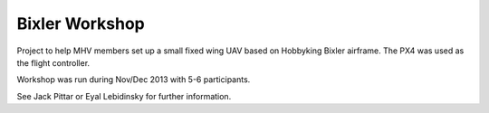 .. _bixler-workshop:

Bixler Workshop
===============

Project to help MHV members set up a small fixed wing UAV based on Hobbyking Bixler airframe. The PX4 was used as the flight controller.

Workshop was run during Nov/Dec 2013 with 5-6 participants.

See Jack Pittar or Eyal Lebidinsky for further information.
